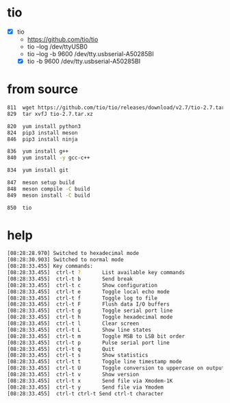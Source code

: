 * tio

- [X] tio
  - https://github.com/tio/tio
  - tio --log /dev/ttyUSB0
  - tio --log -b 9600 /dev/tty.usbserial-A50285BI
  - [X] tio -b 9600 /dev/tty.usbserial-A50285BI

* from source

#+begin_src bash
  811  wget https://github.com/tio/tio/releases/download/v2.7/tio-2.7.tar.xz
  829  tar xvfJ tio-2.7.tar.xz

  820  yum install python3
  824  pip3 install meson
  846  pip3 install ninja

  836  yum install g++
  840  yum install -y gcc-c++

  834  yum install git

  847  meson setup build
  848  meson compile -C build
  849  meson install -C build

  850  tio
#+end_src

* help

#+begin_src bash
  [08:28:28.970] Switched to hexadecimal mode
  [08:28:30.903] Switched to normal mode
  [08:28:33.455] Key commands:
  [08:28:33.455]  ctrl-t ?       List available key commands
  [08:28:33.455]  ctrl-t b       Send break
  [08:28:33.455]  ctrl-t c       Show configuration
  [08:28:33.455]  ctrl-t e       Toggle local echo mode
  [08:28:33.455]  ctrl-t f       Toggle log to file
  [08:28:33.455]  ctrl-t F       Flush data I/O buffers
  [08:28:33.455]  ctrl-t g       Toggle serial port line
  [08:28:33.455]  ctrl-t h       Toggle hexadecimal mode
  [08:28:33.455]  ctrl-t l       Clear screen
  [08:28:33.455]  ctrl-t L       Show line states
  [08:28:33.455]  ctrl-t m       Toggle MSB to LSB bit order
  [08:28:33.455]  ctrl-t p       Pulse serial port line
  [08:28:33.455]  ctrl-t q       Quit
  [08:28:33.455]  ctrl-t s       Show statistics
  [08:28:33.455]  ctrl-t t       Toggle line timestamp mode
  [08:28:33.455]  ctrl-t U       Toggle conversion to uppercase on output
  [08:28:33.455]  ctrl-t v       Show version
  [08:28:33.455]  ctrl-t x       Send file via Xmodem-1K
  [08:28:33.455]  ctrl-t y       Send file via Ymodem
  [08:28:33.455]  ctrl-t ctrl-t Send ctrl-t character
  
#+end_src
